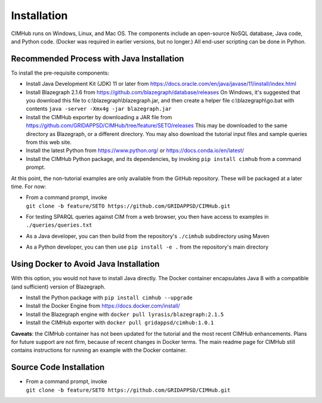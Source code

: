 .. role:: math(raw)
   :format: html latex
..

Installation
============

CIMHub runs on Windows, Linux, and Mac OS.  The components include an 
open-source NoSQL database, Java code, and Python code.  (Docker was 
required in earlier versions, but no longer.) All end-user scripting can 
be done in Python.  

Recommended Process with Java Installation
------------------------------------------

To install the pre-requisite components: 

- Install Java Development Kit (JDK) 11 or later from https://docs.oracle.com/en/java/javase/11/install/index.html
- Install Blazegraph 2.1.6 from https://github.com/blazegraph/database/releases 
  On Windows, it's suggested that you download this file to c:\\blazegraph\\blazegraph.jar, 
  and then create a helper file c:\\blazegraph\\go.bat with contents ``java -server -Xmx4g -jar blazegraph.jar``
- Install the CIMHub exporter by downloading a JAR file from https://github.com/GRIDAPPSD/CIMHub/tree/feature/SETO/releases
  This may be downloaded to the same directory as Blazegraph, or a different directory.
  You may also download the tutorial input files and sample queries from this web site.
- Install the latest Python from https://www.python.org/ or https://docs.conda.io/en/latest/
- Install the CIMHub Python package, and its dependencies, by invoking ``pip install cimhub`` from a command prompt.

At this point, the non-tutorial examples are only available from the GitHub repository. These
will be packaged at a later time. For now:

- | From a command prompt, invoke 
  | ``git clone -b feature/SETO https://github.com/GRIDAPPSD/CIMHub.git``
- For testing SPARQL queries against CIM from a web browser, you then have access to examples in ``./queries/queries.txt``
- As a Java developer, you can then build from the repository's ``./cimhub`` subdirectory using Maven
- As a Python developer, you can then use ``pip install -e .`` from the repository's main directory

Using Docker to Avoid Java Installation
---------------------------------------

With this option, you would not have to install Java directly. The Docker container
encapsulates Java 8 with a compatible (and sufficient) version of Blazegraph. 

- Install the Python package with ``pip install cimhub --upgrade``
- Install the Docker Engine from https://docs.docker.com/install/
- Install the Blazegraph engine with ``docker pull lyrasis/blazegraph:2.1.5``
- Install the CIMHub exporter with ``docker pull gridappsd/cimhub:1.0.1``

**Caveats**: the CIMHub container has not been updated for the tutorial and the
most recent CIMHub enhancements. Plans for future support are not firm, because
of recent changes in Docker terms. The main readme page for CIMHub still contains
instructions for running an example with the Docker container.

Source Code Installation
------------------------

- | From a command prompt, invoke 
  | ``git clone -b feature/SETO https://github.com/GRIDAPPSD/CIMHub.git``


